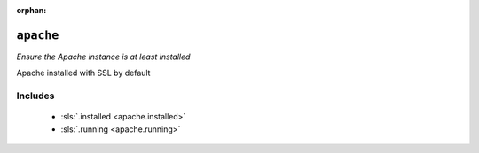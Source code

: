 :orphan:

``apache``
******************

.. sls:: apache

*Ensure the Apache instance is at least installed*

Apache installed with SSL by default

Includes
^^^^^^^^

    * :sls:`.installed <apache.installed>`
    * :sls:`.running <apache.running>`
